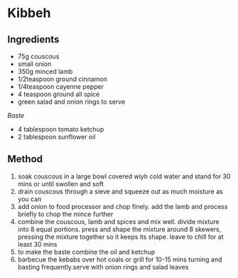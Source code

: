 * Kibbeh

** Ingredients

- 75g couscous
- small onion
- 350g minced lamb
- 1/2teaspoon ground cinnamon
- 1/4teaspoon cayenne pepper
- 4 teaspoon ground all spice
- green salad and onion rings to serve

/Baste/

- 4 tablespoon tomato ketchup
- 2 tablespoon sunflower oil

** Method

1. soak couscous in a large bowl covered wiyh cold water and stand for
   30 mins or until swollen and soft
2. drain couscous through a sieve and squeeze out as much moisture as
   you can
3. add onion to food processor and chop finely. add the lamb and process
   briefly to chop the mince further
4. combine the couscous, lamb and spices and mix well. divide mixture
   into 8 equal portions. press and shape the mixture around 8 skewers,
   pressing the mixture together so it keeps its shape. leave to chill
   for at least 30 mins
5. to make the baste combine the oil and ketchup
6. barbecue the kebabs over hot coals or grill for 10-15 mins turning
   and basting frequently.serve with onion rings and salad leaves
